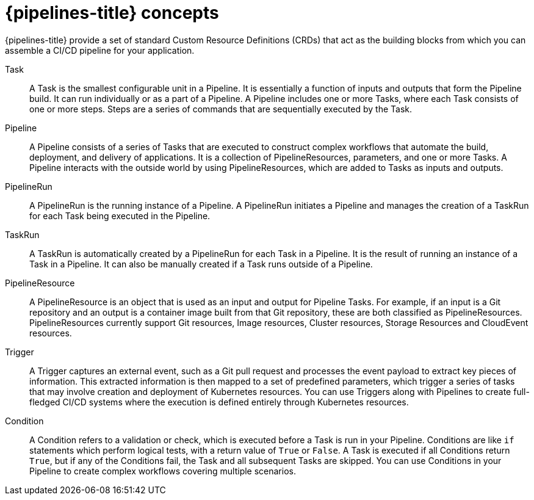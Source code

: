 // Module included in the following assemblies:
//
// * openshift_pipelines/understanding-openshift-pipelines.adoc

[id='op-pipelines-concepts_{context}']
= {pipelines-title} concepts

{pipelines-title} provide a set of standard Custom Resource Definitions (CRDs) that act as the building blocks from which you can assemble a CI/CD pipeline for your application.

Task:: A Task is the smallest configurable unit in a Pipeline. It is essentially a function of inputs and outputs that form the Pipeline build. It can run individually or as a part of a Pipeline. A Pipeline includes one or more Tasks, where each Task consists of one or more steps. Steps are a series of commands that are sequentially executed by the Task.

Pipeline:: A Pipeline consists of a series of Tasks that are executed to construct complex workflows that automate the build, deployment, and delivery of applications. It is a collection of PipelineResources, parameters, and one or more Tasks. A Pipeline interacts with the outside world by using PipelineResources, which are added to Tasks as inputs and outputs.

PipelineRun:: A PipelineRun is the running instance of a Pipeline. A PipelineRun initiates a Pipeline and manages the creation of a TaskRun for each Task being executed in the Pipeline.

TaskRun:: A TaskRun is automatically created by a PipelineRun for each Task in a Pipeline. It is the result of running an instance of a Task in a Pipeline. It can also be manually created if a Task runs outside of a Pipeline.

PipelineResource:: A PipelineResource is an object that is used as an input and output for Pipeline Tasks. For example, if an input is a Git repository and an output is a container image built from that Git repository, these are both classified as PipelineResources. PipelineResources currently support Git resources, Image resources, Cluster resources, Storage Resources and CloudEvent resources.

Trigger:: A Trigger captures an external event, such as a Git pull request and processes the event payload to extract key pieces of information. This extracted information is then mapped to a set of predefined parameters, which trigger a series of tasks that may involve creation and deployment of Kubernetes resources. You can use Triggers along with Pipelines to create full-fledged CI/CD systems where the execution is defined entirely through Kubernetes resources.

Condition:: A Condition refers to a validation or check, which is executed before a Task is run in your Pipeline. Conditions are like `if` statements which perform logical tests, with a return value of `True` or `False`. A Task is executed if all Conditions return `True`, but if any of the Conditions fail, the Task and all subsequent Tasks are skipped. You can use Conditions in your Pipeline to create complex workflows covering multiple scenarios.

//image::openshift_pipelines_architecture.png[{pipelines-title} Architecture]
